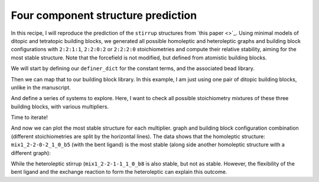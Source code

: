 Four component structure prediction
===================================

In this recipe, I will reproduce the prediction of the ``stirrup`` structures
from `this paper <>`_. Using minimal models of ditopic and tetratopic building
blocks, we generated all possible homoleptic and heteroleptic graphs and
building block configurations with ``2:2:1:1``, ``2:2:0:2`` or ``2:2:2:0``
stoichiometries and compute their relative stability, aiming for the most
stable structure. Note that the forcefield is not modified, but defined from
atomistic building blocks.

.. image:: ../_static/recipe_5.png


.. testcode:: recipe5-test
    :hide:

    import stk
    import stko
    import cgexplore as cgx
    import logging
    import pathlib

    logger = logging.getLogger(__name__)

    # Define a working directory.
    wd = pathlib.Path.cwd() / "source"/ "recipes" / "recipe_5_output"
    struct_output = wd / "structures"
    calc_dir = wd / "calculations"
    data_dir = wd / "data"
    figure_dir = wd / "figures"
    ligand_dir = wd / "ligands"

We will start by defining our ``definer_dict`` for the constant terms, and the
associated bead library.

.. testcode:: recipe5-test

    # Define a definer dictionary.
    # These are constants, while different systems can override these
    # parameters.
    cg_scale = 2
    constant_definer_dict = {
        # Bonds.
        "nb": ("bond", 1.0, 1e5),
        # Angles.
        "aca": ("angle", 180, 1e2),
        "nba": ("angle", 180, 1e2),
        # Nonbondeds.
        "n": ("nb", 10.0, 1.0),
        "a": ("nb", 10.0, 1.0),
        "b": ("nb", 10.0, 1.0),
        "c": ("nb", 10.0, 1.0),
    }

    # Define beads.
    bead_library = cgx.molecular.BeadLibrary.from_bead_types(
        # Type and coordination.
        {"n": 3, "a": 2, "b": 2, "c": 2}
    )

Then we can map that to our building block library. In this example, I am just
using one pair of ditopic building blocks, unlike in the manuscript.

.. testcode:: recipe5-test

    # Define your forcefield alterations as building blocks.
    building_block_library = {
        "la": {
            "precursor": cgx.molecular.SixBead(
                bead=bead_library.get_from_type("d"),
                abead1=bead_library.get_from_type("e"),
                abead2=bead_library.get_from_type("g"),
            ),
            "mod_definer_dict": {
                "dd": ("bond", 7.0 / cg_scale, 1e5),
                "de": ("bond", 1.5 / cg_scale, 1e5),
                "dde": ("angle", 170, 1e2),
                "eg": ("bond", 1.4 / cg_scale, 1e5),
                "gb": ("bond", 1.4 / cg_scale, 1e5),
                "egb": ("angle", 120, 1e2),
                "deg": ("angle", 180, 1e2),
            },
        },
        "st5": {
            "precursor": cgx.molecular.TwoC1Arm(
                bead=bead_library.get_from_type("c"),
                abead1=bead_library.get_from_type("a"),
            ),
            "mod_definer_dict": {
                "ba": ("bond", 2.8 / cg_scale, 1e5),
                "ac": ("bond", 3.9 / 2 / cg_scale, 1e5),
                "bac": ("angle", 120, 1e2),
            },
        },
        "tetra": {
            "precursor": cgx.molecular.FourC1Arm(
                bead=bead_library.get_from_type("m"),
                abead1=bead_library.get_from_type("b"),
            ),
            "mod_definer_dict": {},
        },
    }

And define a series of systems to explore. Here, I want to check all possible
stoichiometry mixtures of these three building blocks, with various
multipliers.

.. testcode:: recipe5-test

    # Define systems to predict the structure of.
    systems = {
        "la_st5_423": {
            "stoichiometry_map": {"tetra": 3, "la": 4, "st5": 2},
            "multipliers": (1,),
            "vdw_cutoff": 2,
        },
        "la_st5_111": {
            "stoichiometry_map": {"tetra": 1, "la": 1, "st5": 1},
            "multipliers": (3,),
            "vdw_cutoff": 2,
        },
        "la_st5_243": {
            "stoichiometry_map": {"tetra": 3, "la": 2, "st5": 4},
            "multipliers": (1,),
            "vdw_cutoff": 2,
        },
        "la_st5_153": {
            "stoichiometry_map": {"tetra": 3, "la": 1, "st5": 5},
            "multipliers": (1,),
            "vdw_cutoff": 2,
        },
        "la_st5_513": {
            "stoichiometry_map": {"tetra": 3, "la": 5, "st5": 1},
            "multipliers": (1,),
            "vdw_cutoff": 2,
        },
    }

Time to iterate!

.. testcode:: recipe5-test

    for system_name, syst_d in systems.items():
        logger.info("doing system: %s", system_name)
        # Merge constant dict with modifications from different systems.
        merged_definer_dicts = cgx.systems_optimisation.merge_definer_dicts(
            original_definer_dict=constant_definer_dict,
            new_definer_dicts=[
                building_block_library[i]["mod_definer_dict"]
                for i in syst_d["stoichiometry_map"]
            ],
        )

        forcefield = cgx.systems_optimisation.get_forcefield_from_dict(
            identifier=f"{system_name}ff",
            prefix=f"{system_name}ff",
            vdw_bond_cutoff=syst_d["vdw_cutoff"],
            present_beads=bead_library.get_present_beads(),
            definer_dict=merged_definer_dicts,
        )

        # Build all the building blocks and pre optimise their structures.
        bb_map = {}
        for prec_name in syst_d["stoichiometry_map"]:
            prec = building_block_library[prec_name]["precursor"]
            bb = cgx.utilities.optimise_ligand(
                molecule=prec.get_building_block(),
                name=f"{system_name}_{prec.get_name()}",
                output_dir=calc_dir,
                forcefield=forcefield,
                platform=None,
            ).clone()
            bb.write(
                str(ligand_dir / f"{system_name}_{prec.get_name()}_optl.mol")
            )
            bb_map[prec_name] = bb

        for multiplier in syst_d["multipliers"]:
            logging.info(
                "doing system: %s, multi: %s", system_name, multiplier
            )

            # Automate the graph type naming.
            graph_type = cgx.scram.generate_graph_type(
                stoichiometry_map=syst_d["stoichiometry_map"],
                multiplier=multiplier,
                bb_library=bb_map,
            )

            # Define a connectivity based on a multiplier.
            iterator = cgx.scram.TopologyIterator(
                building_block_counts={
                    bb_map[name]: stoich * multiplier
                    for name, stoich in syst_d["stoichiometry_map"].items()
                },
                graph_type=graph_type,
                graph_set="rxx",
            )
            logging.info(
                "graph iteration has %s graphs", iterator.count_graphs()
            )

            possible_bbdicts = cgx.scram.get_custom_bb_configurations(
                iterator=iterator
            )
            logging.info(
                "building block iteration has %s options",
                len(possible_bbdicts),
            )

            logger.info(
                "iterating over %s graphs and bb configurations...",
                iterator.count_graphs() * len(possible_bbdicts),
            )
            run_topology_codes = []
            for bb_config, (idx, topology_code) in it.product(
                possible_bbdicts,
                enumerate(iterator.yield_graphs()),
            ):
                # Filter graphs for 1-loops.
                if topology_code.contains_parallels():
                    continue

                if not cgx.scram.passes_graph_bb_iso(
                    topology_code=topology_code,
                    bb_config=bb_config,
                    run_topology_codes=run_topology_codes,
                ):
                    continue

                run_topology_codes.append((topology_code, bb_config))

                # Here we apply a multi-initial state, multi-step geometry
                # optimisation algorithm.
                config_name = (
                    f"{system_name}_{multiplier}_{idx}_b{bb_config.idx}"
                )
                # Each conformer is stored here.
                conformer_db_path = calc_dir / f"{config_name}.db"
                optimisation_workflow(
                    config_name=config_name,
                    conformer_db_path=conformer_db_path,
                    topology_code=topology_code,
                    iterator=iterator,
                    bb_config=bb_config,
                    calculation_dir=calc_dir,
                    forcefield=forcefield,
                )

                conformer_db = cgx.utilities.AtomliteDatabase(
                    conformer_db_path
                )
                min_energy_structure = None
                min_energy = float("inf")
                min_energy_key = None
                for entry in conformer_db.get_entries():
                    if entry.properties["energy_per_bb"] < min_energy:
                        min_energy = entry.properties["energy_per_bb"]
                        min_energy_structure = conformer_db.get_molecule(
                            key=entry.key
                        )
                        min_energy_key = entry.key

                # To file.
                min_energy_structure.write(
                    str(struct_output / f"{config_name}_optc.mol")
                )

                # To database.
                cgx.utilities.AtomliteDatabase(database_path).add_molecule(
                    molecule=min_energy_structure, key=config_name
                )
                properties = {
                    "multiplier": multiplier,
                    "topology_idx": idx,
                }
                cgx.utilities.AtomliteDatabase(database_path).add_properties(
                    key=config_name, property_dict=properties
                )

                analyse_cage(
                    database_path=database_path,
                    name=config_name,
                    conformer_db_path=conformer_db_path,
                    min_energy_key=min_energy_key,
                )

And now we can plot the most stable structure for each multiplier. graph and
building block configuration combination (different stoichiometries are split
by the horizontal lines). The data shows that the homoleptic structure:
``mix1_2-2-0-2_1_0_b5`` (with the bent ligand) is the most stable (along side
another homoleptic structure with a different graph):

.. image:: recipe_5_output/figures/recipe_5_test.png

.. moldoc::

    import moldoc.molecule as molecule
    import stk
    import pathlib

    try:
        wd = (
            pathlib.Path.cwd()
            / "source"
            / "recipes"
            / "recipe_5_output"
            / "structures"
        )
        structure = stk.BuildingBlock.init_from_file(
            str(wd / "mix1_2-2-0-2_1_0_b5_optc.mol")
        )
    except OSError:
        wd = (
            pathlib.Path.cwd()
            / "recipes"
            / "recipe_5_output"
            / "structures"
        )
        structure = stk.BuildingBlock.init_from_file(
            str(wd / "mix1_2-2-0-2_1_0_b5_optc.mol")
        )

    moldoc_display_molecule = molecule.Molecule(
        atoms=(
            molecule.Atom(
                atomic_number=atom.get_atomic_number(),
                position=position,
            ) for atom, position in zip(
                structure.get_atoms(),
                structure.get_position_matrix(),
            )
        ),
        bonds=(
            molecule.Bond(
                atom1_id=bond.get_atom1().get_id(),
                atom2_id=bond.get_atom2().get_id(),
                order=bond.get_order(),
            ) for bond in structure.get_bonds()
        ),
    )

While the heteroleptic stirrup (``mix1_2-2-1-1_1_0_b8`` is also stable, but
not as stable. However, the flexibility of the bent ligand and the exchange
reaction to form the heteroleptic can explain this outcome.

.. moldoc::

    import moldoc.molecule as molecule
    import stk
    import pathlib

    try:
        wd = (
            pathlib.Path.cwd()
            / "source"
            / "recipes"
            / "recipe_5_output"
            / "structures"
        )
        structure = stk.BuildingBlock.init_from_file(
            str(wd / "mix1_2-2-1-1_1_0_b8_optc.mol")
        )
    except OSError:
        wd = (
            pathlib.Path.cwd()
            / "recipes"
            / "recipe_5_output"
            / "structures"
        )
        structure = stk.BuildingBlock.init_from_file(
            str(wd / "mix1_2-2-1-1_1_0_b8_optc.mol")
        )

    moldoc_display_molecule = molecule.Molecule(
        atoms=(
            molecule.Atom(
                atomic_number=atom.get_atomic_number(),
                position=position,
            ) for atom, position in zip(
                structure.get_atoms(),
                structure.get_position_matrix(),
            )
        ),
        bonds=(
            molecule.Bond(
                atom1_id=bond.get_atom1().get_id(),
                atom2_id=bond.get_atom2().get_id(),
                order=bond.get_order(),
            ) for bond in structure.get_bonds()
        ),
    )

.. raw:: html

    <a class="btn-download" href="_static/recipes/recipe_5.py" download>⬇️ Download Python Script</a>
